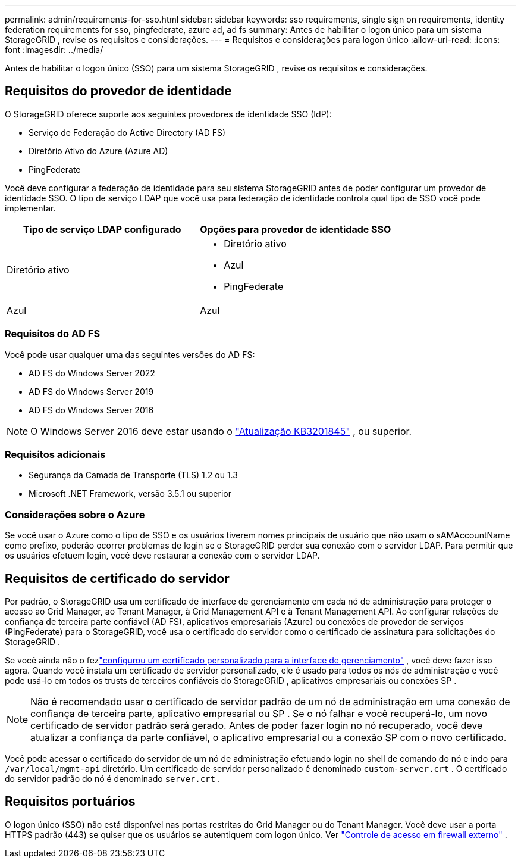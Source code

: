 ---
permalink: admin/requirements-for-sso.html 
sidebar: sidebar 
keywords: sso requirements, single sign on requirements, identity federation requirements for sso, pingfederate, azure ad, ad fs 
summary: Antes de habilitar o logon único para um sistema StorageGRID , revise os requisitos e considerações. 
---
= Requisitos e considerações para logon único
:allow-uri-read: 
:icons: font
:imagesdir: ../media/


[role="lead"]
Antes de habilitar o logon único (SSO) para um sistema StorageGRID , revise os requisitos e considerações.



== Requisitos do provedor de identidade

O StorageGRID oferece suporte aos seguintes provedores de identidade SSO (IdP):

* Serviço de Federação do Active Directory (AD FS)
* Diretório Ativo do Azure (Azure AD)
* PingFederate


Você deve configurar a federação de identidade para seu sistema StorageGRID antes de poder configurar um provedor de identidade SSO.  O tipo de serviço LDAP que você usa para federação de identidade controla qual tipo de SSO você pode implementar.

[cols="1a,1a"]
|===
| Tipo de serviço LDAP configurado | Opções para provedor de identidade SSO 


 a| 
Diretório ativo
 a| 
* Diretório ativo
* Azul
* PingFederate




 a| 
Azul
 a| 
Azul

|===


=== Requisitos do AD FS

Você pode usar qualquer uma das seguintes versões do AD FS:

* AD FS do Windows Server 2022
* AD FS do Windows Server 2019
* AD FS do Windows Server 2016



NOTE: O Windows Server 2016 deve estar usando o https://support.microsoft.com/en-us/help/3201845/cumulative-update-for-windows-10-version-1607-and-windows-server-2016["Atualização KB3201845"^] , ou superior.



=== Requisitos adicionais

* Segurança da Camada de Transporte (TLS) 1.2 ou 1.3
* Microsoft .NET Framework, versão 3.5.1 ou superior




=== Considerações sobre o Azure

Se você usar o Azure como o tipo de SSO e os usuários tiverem nomes principais de usuário que não usam o sAMAccountName como prefixo, poderão ocorrer problemas de login se o StorageGRID perder sua conexão com o servidor LDAP. Para permitir que os usuários efetuem login, você deve restaurar a conexão com o servidor LDAP.



== Requisitos de certificado do servidor

Por padrão, o StorageGRID usa um certificado de interface de gerenciamento em cada nó de administração para proteger o acesso ao Grid Manager, ao Tenant Manager, à Grid Management API e à Tenant Management API. Ao configurar relações de confiança de terceira parte confiável (AD FS), aplicativos empresariais (Azure) ou conexões de provedor de serviços (PingFederate) para o StorageGRID, você usa o certificado do servidor como o certificado de assinatura para solicitações do StorageGRID .

Se você ainda não o fezlink:configuring-custom-server-certificate-for-grid-manager-tenant-manager.html["configurou um certificado personalizado para a interface de gerenciamento"] , você deve fazer isso agora.  Quando você instala um certificado de servidor personalizado, ele é usado para todos os nós de administração e você pode usá-lo em todos os trusts de terceiros confiáveis ​​do StorageGRID , aplicativos empresariais ou conexões SP .


NOTE: Não é recomendado usar o certificado de servidor padrão de um nó de administração em uma conexão de confiança de terceira parte, aplicativo empresarial ou SP .  Se o nó falhar e você recuperá-lo, um novo certificado de servidor padrão será gerado.  Antes de poder fazer login no nó recuperado, você deve atualizar a confiança da parte confiável, o aplicativo empresarial ou a conexão SP com o novo certificado.

Você pode acessar o certificado do servidor de um nó de administração efetuando login no shell de comando do nó e indo para `/var/local/mgmt-api` diretório.  Um certificado de servidor personalizado é denominado `custom-server.crt` .  O certificado do servidor padrão do nó é denominado `server.crt` .



== Requisitos portuários

O logon único (SSO) não está disponível nas portas restritas do Grid Manager ou do Tenant Manager.  Você deve usar a porta HTTPS padrão (443) se quiser que os usuários se autentiquem com logon único. Ver link:controlling-access-through-firewalls.html["Controle de acesso em firewall externo"] .
